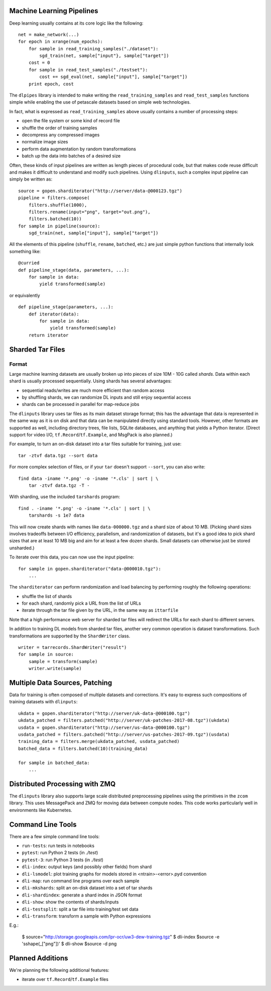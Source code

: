 Machine Learning Pipelines
==========================

Deep learning usually contains at its core logic like the following:

::

        net = make_network(...)
        for epoch in xrange(num_epochs):
            for sample in read_training_samples("./dataset"):
                sgd_train(net, sample["input"}, sample["target"])
            cost = 0
            for sample in read_test_samples("./testset"):
                cost += sgd_eval(net, sample["input"], sample["target"])
            print epoch, cost

The ``dlpipes`` library is intended to make writing the
``read_training_samples`` and ``read_test_samples`` functions simple
while enabling the use of petascale datasets based on
simple web technologies.

In fact, what is expressed as ``read_training_samples`` above usually
contains a number of processing steps:

-  open the file system or some kind of record file
-  shuffle the order of training samples
-  decompress any compressed images
-  normalize image sizes
-  perform data augmentation by random transformations
-  batch up the data into batches of a desired size

Often, these kinds of input pipelines are written as length pieces of
procedural code, but that makes code reuse difficult and makes it
difficult to understand and modify such pipelines. Using ``dlinputs``,
such a complex input pipeline can simply be written as:

::

        source = gopen.sharditerator("http://server/data-@000123.tgz")
        pipeline = filters.compose(
            filters.shuffle(1000),
            filters.rename(input="png", target="out.png"),
            filters.batched(10))
        for sample in pipeline(source):
            sgd_train(net, sample["input"], sample["target"])

All the elements of this pipeline (``shuffle``, ``rename``, ``batched``, etc.) are
just simple python functions that internally look something like:

::

        @curried
        def pipeline_stage(data, parameters, ...):
            for sample in data:
                yield transformed(sample)

or equivalently

::

        def pipeline_stage(parameters, ...):
            def iterator(data):
                for sample in data:
                    yield transformed(sample)
            return iterator


Sharded Tar Files
=================

Format
------

Large machine learning datasets are usually broken up into pieces
of size 10M - 10G called *shards*. Data within each shard is
usually processed sequentially. Using shards has several advantages:

- sequential reads/writes are much more efficient than random access
- by shuffling shards, we can randomize DL inputs and still enjoy sequential access
- shards can be processed in parallel for map-reduce jobs

The ``dlinputs`` library uses tar files as its main dataset storage format; this
has the advantage that data is represented in the same way as it is on disk
and that data can be manipulated directly using standard tools.
However, other formats are supported as well, including directory trees,
file lists, SQLite databases, and anything that yields a Python iterator.
(Direct support for video I/O, ``tf.Record``/``tf.Example``, and MsgPack is
also planned.)

For example, to turn an on-disk dataset into a tar files suitable for
training, just use:

::

        tar -ztvf data.tgz --sort data

For more complex selection of files, or if your ``tar`` doesn't support ``--sort``,
you can also write:

::

        find data -iname '*.png' -o -iname '*.cls' | sort | \
            tar -ztvf data.tgz -T -

With sharding, use the included ``tarshards`` program:

::

        find . -iname '*.png' -o -iname '*.cls' | sort | \
            tarshards -s 1e7 data

This will now create shards with names like ``data-000000.tgz`` and a
shard size of about 10 MB.  (Picking shard sizes involves tradeoffs
between I/O efficiency, parallelism, and randomization of datasets,
but it's a good idea to pick shard sizes that are at least 10 MB big
and aim for at least a few dozen shards. Small datasets can otherwise
just be stored unsharded.)

To iterate over this data, you can now use the input pipeline:

::

        for sample in gopen.sharditerator("data-@000010.tgz"):
            ...

The ``sharditerator`` can perform randomization and load balancing by
performing roughly the following operations:

-  shuffle the list of shards
-  for each shard, randomly pick a URL from the list of URLs
-  iterate through the tar file given by the URL, in the same way as ``ittarfile``

Note that a high performance web server for sharded tar files will
redirect the URLs for each shard to different servers.

In addition to training DL models from sharded tar files, another very
common operation is dataset transformations. Such transformations are
supported by the ``ShardWriter`` class.

::

        writer = tarrecords.ShardWriter("result")
        for sample in source:
            sample = transform(sample)
            writer.write(sample)

Multiple Data Sources, Patching
===============================

Data for training is often composed of multiple datasets and corrections.
It's easy to express such compositions of training datasets with ``dlinputs``:

::

        ukdata = gopen.sharditerator("http://server/uk-data-@000100.tgz")
        ukdata_patched = filters.patched("http://server/uk-patches-2017-08.tgz")(ukdata)
        usdata = gopen.sharditerator("http://server/us-data-@000100.tgz")
        usdata_patched = filters.patched("http://server/us-patches-2017-09.tgz")(usdata)
        training_data = filters.merge(ukdata_patched, usdata_patched)
        batched_data = filters.batched(10)(training_data)

        for sample in batched_data:
            ...


Distributed Processing with ZMQ
=================

The ``dlinputs`` library also supports large scale distributed preprocessing
pipelines using the primitives in the ``zcom`` library. This uses MessagePack and
ZMQ for moving data between compute nodes. This code works particularly well
in environments like Kubernetes.

Command Line Tools
==================

There are a few simple command line tools:

- ``run-tests``: run tests in notebooks
- ``pytest``: run Python 2 tests (in `./test`)
- ``pytest-3``: run Python 3 tests (in `./test`)
- ``dli-index``: output keys (and possibly other fields) from shard
- ``dli-lsmodel``: plot training graphs for models stored in <ntrain>-<error>.pyd convention
- ``dli-map``: run command line programs over each sample
- ``dli-mkshards``: split an on-disk dataset into a set of tar shards
- ``dli-shardindex``: generate a shard index in JSON format
- ``dli-show``: show the contents of shards/inputs
- ``dli-testsplit``: split a tar file into training/test set data
- ``dli-transform``: transform a sample with Python expressions

E.g.:

    $ source="http://storage.googleapis.com/lpr-ocr/uw3-dew-training.tgz"
    $ dli-index $source -e 'sshape(_["png"])'
    $ dli-show $source -d png

Planned Additions
=================

We're planning the following additional features:

- iterate over ``tf.Record``/``tf.Example`` files
